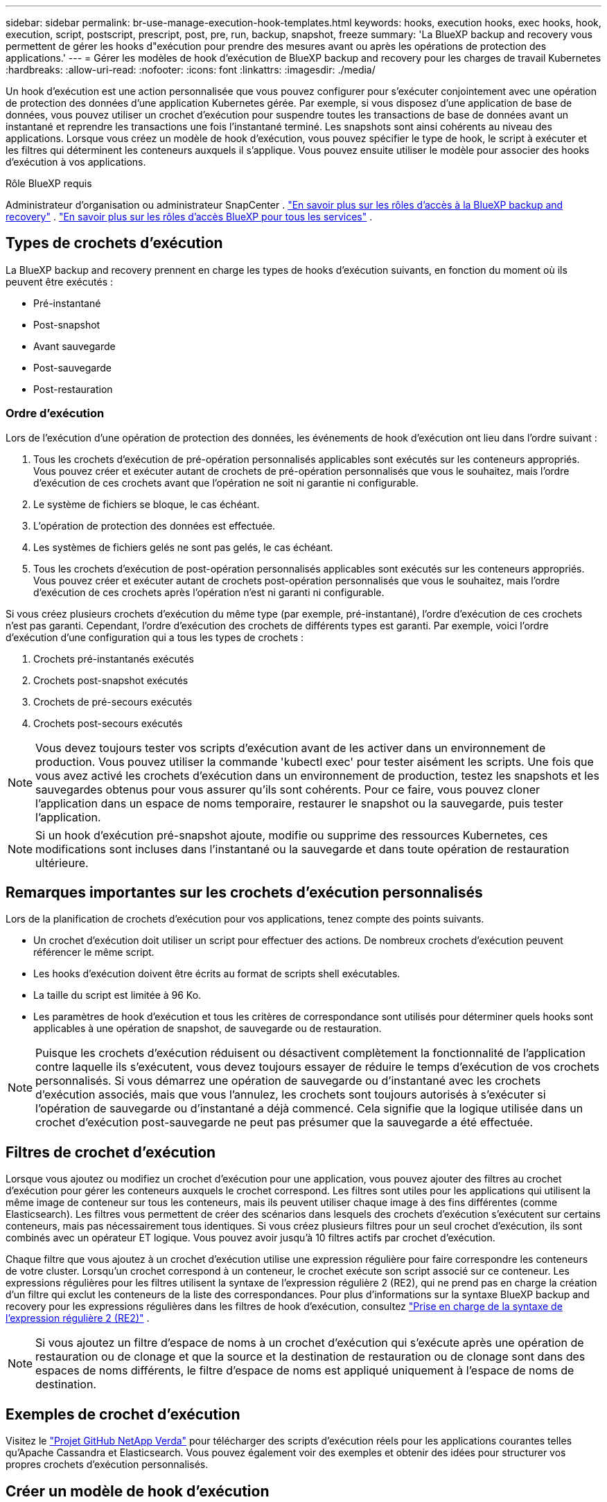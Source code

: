 ---
sidebar: sidebar 
permalink: br-use-manage-execution-hook-templates.html 
keywords: hooks, execution hooks, exec hooks, hook, execution, script, postscript, prescript, post, pre, run, backup, snapshot, freeze 
summary: 'La BlueXP backup and recovery vous permettent de gérer les hooks d"exécution pour prendre des mesures avant ou après les opérations de protection des applications.' 
---
= Gérer les modèles de hook d'exécution de BlueXP backup and recovery pour les charges de travail Kubernetes
:hardbreaks:
:allow-uri-read: 
:nofooter: 
:icons: font
:linkattrs: 
:imagesdir: ./media/


[role="lead"]
Un hook d'exécution est une action personnalisée que vous pouvez configurer pour s'exécuter conjointement avec une opération de protection des données d'une application Kubernetes gérée. Par exemple, si vous disposez d'une application de base de données, vous pouvez utiliser un crochet d'exécution pour suspendre toutes les transactions de base de données avant un instantané et reprendre les transactions une fois l'instantané terminé. Les snapshots sont ainsi cohérents au niveau des applications. Lorsque vous créez un modèle de hook d'exécution, vous pouvez spécifier le type de hook, le script à exécuter et les filtres qui déterminent les conteneurs auxquels il s'applique. Vous pouvez ensuite utiliser le modèle pour associer des hooks d'exécution à vos applications.

.Rôle BlueXP requis
Administrateur d'organisation ou administrateur SnapCenter . link:reference-roles.html["En savoir plus sur les rôles d'accès à la BlueXP backup and recovery"] .  https://docs.netapp.com/us-en/bluexp-setup-admin/reference-iam-predefined-roles.html["En savoir plus sur les rôles d'accès BlueXP pour tous les services"^] .



== Types de crochets d'exécution

La BlueXP backup and recovery prennent en charge les types de hooks d'exécution suivants, en fonction du moment où ils peuvent être exécutés :

* Pré-instantané
* Post-snapshot
* Avant sauvegarde
* Post-sauvegarde
* Post-restauration




=== Ordre d'exécution

Lors de l'exécution d'une opération de protection des données, les événements de hook d'exécution ont lieu dans l'ordre suivant :

. Tous les crochets d'exécution de pré-opération personnalisés applicables sont exécutés sur les conteneurs appropriés. Vous pouvez créer et exécuter autant de crochets de pré-opération personnalisés que vous le souhaitez, mais l'ordre d'exécution de ces crochets avant que l'opération ne soit ni garantie ni configurable.
. Le système de fichiers se bloque, le cas échéant.
. L'opération de protection des données est effectuée.
. Les systèmes de fichiers gelés ne sont pas gelés, le cas échéant.
. Tous les crochets d'exécution de post-opération personnalisés applicables sont exécutés sur les conteneurs appropriés. Vous pouvez créer et exécuter autant de crochets post-opération personnalisés que vous le souhaitez, mais l'ordre d'exécution de ces crochets après l'opération n'est ni garanti ni configurable.


Si vous créez plusieurs crochets d'exécution du même type (par exemple, pré-instantané), l'ordre d'exécution de ces crochets n'est pas garanti. Cependant, l'ordre d'exécution des crochets de différents types est garanti. Par exemple, voici l'ordre d'exécution d'une configuration qui a tous les types de crochets :

. Crochets pré-instantanés exécutés
. Crochets post-snapshot exécutés
. Crochets de pré-secours exécutés
. Crochets post-secours exécutés



NOTE: Vous devez toujours tester vos scripts d'exécution avant de les activer dans un environnement de production. Vous pouvez utiliser la commande 'kubectl exec' pour tester aisément les scripts. Une fois que vous avez activé les crochets d'exécution dans un environnement de production, testez les snapshots et les sauvegardes obtenus pour vous assurer qu'ils sont cohérents. Pour ce faire, vous pouvez cloner l'application dans un espace de noms temporaire, restaurer le snapshot ou la sauvegarde, puis tester l'application.


NOTE: Si un hook d'exécution pré-snapshot ajoute, modifie ou supprime des ressources Kubernetes, ces modifications sont incluses dans l'instantané ou la sauvegarde et dans toute opération de restauration ultérieure.



== Remarques importantes sur les crochets d'exécution personnalisés

Lors de la planification de crochets d'exécution pour vos applications, tenez compte des points suivants.

* Un crochet d'exécution doit utiliser un script pour effectuer des actions. De nombreux crochets d'exécution peuvent référencer le même script.
* Les hooks d’exécution doivent être écrits au format de scripts shell exécutables.
* La taille du script est limitée à 96 Ko.
* Les paramètres de hook d'exécution et tous les critères de correspondance sont utilisés pour déterminer quels hooks sont applicables à une opération de snapshot, de sauvegarde ou de restauration.



NOTE: Puisque les crochets d'exécution réduisent ou désactivent complètement la fonctionnalité de l'application contre laquelle ils s'exécutent, vous devez toujours essayer de réduire le temps d'exécution de vos crochets personnalisés. Si vous démarrez une opération de sauvegarde ou d'instantané avec les crochets d'exécution associés, mais que vous l'annulez, les crochets sont toujours autorisés à s'exécuter si l'opération de sauvegarde ou d'instantané a déjà commencé. Cela signifie que la logique utilisée dans un crochet d'exécution post-sauvegarde ne peut pas présumer que la sauvegarde a été effectuée.



== Filtres de crochet d'exécution

Lorsque vous ajoutez ou modifiez un crochet d'exécution pour une application, vous pouvez ajouter des filtres au crochet d'exécution pour gérer les conteneurs auxquels le crochet correspond. Les filtres sont utiles pour les applications qui utilisent la même image de conteneur sur tous les conteneurs, mais ils peuvent utiliser chaque image à des fins différentes (comme Elasticsearch). Les filtres vous permettent de créer des scénarios dans lesquels des crochets d'exécution s'exécutent sur certains conteneurs, mais pas nécessairement tous identiques. Si vous créez plusieurs filtres pour un seul crochet d'exécution, ils sont combinés avec un opérateur ET logique. Vous pouvez avoir jusqu'à 10 filtres actifs par crochet d'exécution.

Chaque filtre que vous ajoutez à un crochet d'exécution utilise une expression régulière pour faire correspondre les conteneurs de votre cluster. Lorsqu'un crochet correspond à un conteneur, le crochet exécute son script associé sur ce conteneur. Les expressions régulières pour les filtres utilisent la syntaxe de l'expression régulière 2 (RE2), qui ne prend pas en charge la création d'un filtre qui exclut les conteneurs de la liste des correspondances. Pour plus d'informations sur la syntaxe BlueXP backup and recovery pour les expressions régulières dans les filtres de hook d'exécution, consultez  https://github.com/google/re2/wiki/Syntax["Prise en charge de la syntaxe de l'expression régulière 2 (RE2)"^] .


NOTE: Si vous ajoutez un filtre d'espace de noms à un crochet d'exécution qui s'exécute après une opération de restauration ou de clonage et que la source et la destination de restauration ou de clonage sont dans des espaces de noms différents, le filtre d'espace de noms est appliqué uniquement à l'espace de noms de destination.



== Exemples de crochet d'exécution

Visitez le https://github.com/NetApp/Verda["Projet GitHub NetApp Verda"] pour télécharger des scripts d'exécution réels pour les applications courantes telles qu'Apache Cassandra et Elasticsearch. Vous pouvez également voir des exemples et obtenir des idées pour structurer vos propres crochets d'exécution personnalisés.



== Créer un modèle de hook d'exécution

Vous pouvez créer un modèle de hook d’exécution personnalisé que vous pouvez utiliser pour effectuer des actions avant ou après une opération de protection des données sur une application.

.Étapes
. Dans BlueXP, accédez à *Protection* > *Sauvegarde et récupération*.
. Sélectionnez l'onglet *Paramètres*.
. Développez la section *Modèle de hook d'exécution*.
. Sélectionnez *Créer un modèle de hook d'exécution*.
. Entrez un nom pour le hook d’exécution.
. Vous pouvez également choisir un type de hook. Par exemple, un hook post-restauration est exécuté une fois l'opération de restauration terminée.
. Dans la zone de texte *Script*, saisissez le script shell exécutable à exécuter dans le cadre du modèle de hook d'exécution. Vous pouvez également sélectionner *Télécharger le script* pour télécharger un fichier de script.
. Sélectionnez *Créer*.
+
Le modèle est créé et apparaît dans la liste des modèles dans la section *Modèle de hook d'exécution*.


